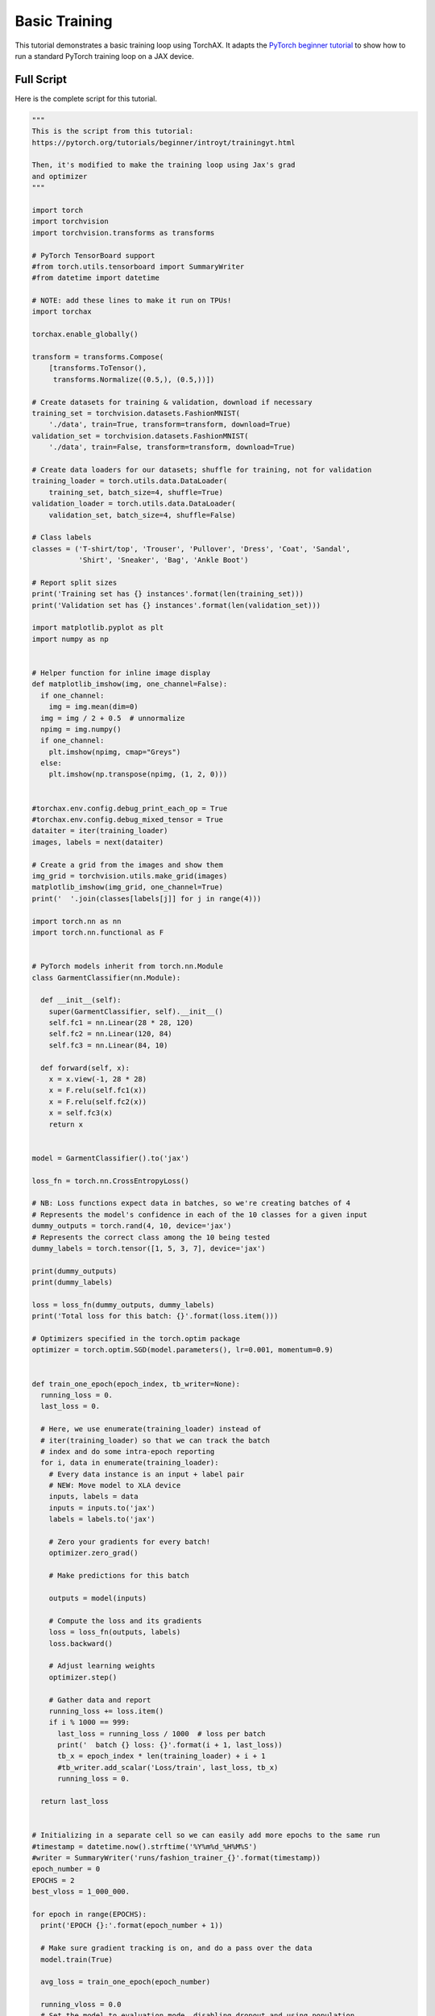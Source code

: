 .. _tutorial_basic_training:

################
Basic Training
################

This tutorial demonstrates a basic training loop using TorchAX. It adapts the `PyTorch beginner tutorial <https://pytorch.org/tutorials/beginner/introyt/trainingyt.html>`_ to show how to run a standard PyTorch training loop on a JAX device.

Full Script
===========

Here is the complete script for this tutorial.

.. code-block:: python

    """
    This is the script from this tutorial:
    https://pytorch.org/tutorials/beginner/introyt/trainingyt.html

    Then, it's modified to make the training loop using Jax's grad
    and optimizer
    """

    import torch
    import torchvision
    import torchvision.transforms as transforms

    # PyTorch TensorBoard support
    #from torch.utils.tensorboard import SummaryWriter
    #from datetime import datetime

    # NOTE: add these lines to make it run on TPUs!
    import torchax

    torchax.enable_globally()

    transform = transforms.Compose(
        [transforms.ToTensor(),
         transforms.Normalize((0.5,), (0.5,))])

    # Create datasets for training & validation, download if necessary
    training_set = torchvision.datasets.FashionMNIST(
        './data', train=True, transform=transform, download=True)
    validation_set = torchvision.datasets.FashionMNIST(
        './data', train=False, transform=transform, download=True)

    # Create data loaders for our datasets; shuffle for training, not for validation
    training_loader = torch.utils.data.DataLoader(
        training_set, batch_size=4, shuffle=True)
    validation_loader = torch.utils.data.DataLoader(
        validation_set, batch_size=4, shuffle=False)

    # Class labels
    classes = ('T-shirt/top', 'Trouser', 'Pullover', 'Dress', 'Coat', 'Sandal',
               'Shirt', 'Sneaker', 'Bag', 'Ankle Boot')

    # Report split sizes
    print('Training set has {} instances'.format(len(training_set)))
    print('Validation set has {} instances'.format(len(validation_set)))

    import matplotlib.pyplot as plt
    import numpy as np


    # Helper function for inline image display
    def matplotlib_imshow(img, one_channel=False):
      if one_channel:
        img = img.mean(dim=0)
      img = img / 2 + 0.5  # unnormalize
      npimg = img.numpy()
      if one_channel:
        plt.imshow(npimg, cmap="Greys")
      else:
        plt.imshow(np.transpose(npimg, (1, 2, 0)))


    #torchax.env.config.debug_print_each_op = True
    #torchax.env.config.debug_mixed_tensor = True
    dataiter = iter(training_loader)
    images, labels = next(dataiter)

    # Create a grid from the images and show them
    img_grid = torchvision.utils.make_grid(images)
    matplotlib_imshow(img_grid, one_channel=True)
    print('  '.join(classes[labels[j]] for j in range(4)))

    import torch.nn as nn
    import torch.nn.functional as F


    # PyTorch models inherit from torch.nn.Module
    class GarmentClassifier(nn.Module):

      def __init__(self):
        super(GarmentClassifier, self).__init__()
        self.fc1 = nn.Linear(28 * 28, 120)
        self.fc2 = nn.Linear(120, 84)
        self.fc3 = nn.Linear(84, 10)

      def forward(self, x):
        x = x.view(-1, 28 * 28)
        x = F.relu(self.fc1(x))
        x = F.relu(self.fc2(x))
        x = self.fc3(x)
        return x


    model = GarmentClassifier().to('jax')

    loss_fn = torch.nn.CrossEntropyLoss()

    # NB: Loss functions expect data in batches, so we're creating batches of 4
    # Represents the model's confidence in each of the 10 classes for a given input
    dummy_outputs = torch.rand(4, 10, device='jax')
    # Represents the correct class among the 10 being tested
    dummy_labels = torch.tensor([1, 5, 3, 7], device='jax')

    print(dummy_outputs)
    print(dummy_labels)

    loss = loss_fn(dummy_outputs, dummy_labels)
    print('Total loss for this batch: {}'.format(loss.item()))

    # Optimizers specified in the torch.optim package
    optimizer = torch.optim.SGD(model.parameters(), lr=0.001, momentum=0.9)


    def train_one_epoch(epoch_index, tb_writer=None):
      running_loss = 0.
      last_loss = 0.

      # Here, we use enumerate(training_loader) instead of
      # iter(training_loader) so that we can track the batch
      # index and do some intra-epoch reporting
      for i, data in enumerate(training_loader):
        # Every data instance is an input + label pair
        # NEW: Move model to XLA device
        inputs, labels = data
        inputs = inputs.to('jax')
        labels = labels.to('jax')

        # Zero your gradients for every batch!
        optimizer.zero_grad()

        # Make predictions for this batch

        outputs = model(inputs)

        # Compute the loss and its gradients
        loss = loss_fn(outputs, labels)
        loss.backward()

        # Adjust learning weights
        optimizer.step()

        # Gather data and report
        running_loss += loss.item()
        if i % 1000 == 999:
          last_loss = running_loss / 1000  # loss per batch
          print('  batch {} loss: {}'.format(i + 1, last_loss))
          tb_x = epoch_index * len(training_loader) + i + 1
          #tb_writer.add_scalar('Loss/train', last_loss, tb_x)
          running_loss = 0.

      return last_loss


    # Initializing in a separate cell so we can easily add more epochs to the same run
    #timestamp = datetime.now().strftime('%Y%m%d_%H%M%S')
    #writer = SummaryWriter('runs/fashion_trainer_{}'.format(timestamp))
    epoch_number = 0
    EPOCHS = 2
    best_vloss = 1_000_000.

    for epoch in range(EPOCHS):
      print('EPOCH {}:'.format(epoch_number + 1))

      # Make sure gradient tracking is on, and do a pass over the data
      model.train(True)

      avg_loss = train_one_epoch(epoch_number)

      running_vloss = 0.0
      # Set the model to evaluation mode, disabling dropout and using population
      # statistics for batch normalization.
      model.eval()

      # Disable gradient computation and reduce memory consumption.
      with torch.no_grad():
        for i, vdata in enumerate(validation_loader):
          vinputs, vlabels = vdata
          vinputs = vinputs.to('jax')
          vlabels = vlabels.to('jax')
          voutputs = model(vinputs)  # call model's forward
          vloss = loss_fn(voutputs, vlabels)
          running_vloss += vloss

      avg_vloss = running_vloss / (i + 1)
      print('LOSS train {} valid {}'.format(avg_loss, avg_vloss))

      # Log the running loss averaged per batch
      # for both training and validation

      # # Track best performance, and save the model's state
      # if avg_vloss < best_vloss:
      #     best_vloss = avg_vloss
      #     model_path = 'model_{}_{}'.format(timestamp, epoch_number)
      #     torch.save(model.state_dict(), model_path)

      epoch_number += 1
